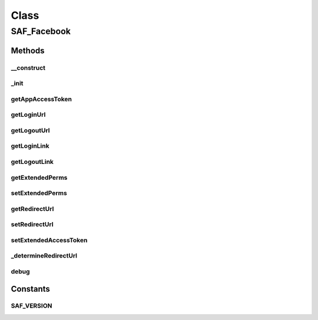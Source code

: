 .. saf_facebook.php generated using docpx on 01/30/13 03:58pm


Class
*****

SAF_Facebook
============

Methods
-------

__construct
+++++++++++

.. function:: __construct()


    Constructor


    :rtype: void 



_init
+++++

.. function:: _init()


    Init


    :rtype: void 



getAppAccessToken
+++++++++++++++++

.. function:: getAppAccessToken()


    Returns the app's access token


    :rtype: string|int 



getLoginUrl
+++++++++++

.. function:: getLoginUrl()


    Returns the login URL
    
    Override's the Facebook SDK's native method


    :param array: parameters to pass

    :rtype: string 



getLogoutUrl
++++++++++++

.. function:: getLogoutUrl()


    Returns the logout URL
    
    Override's the Facebook SDK's native method


    :param array: parameters to pass

    :rtype: string 



getLoginLink
++++++++++++

.. function:: getLoginLink()


    Returns the login link (anchor tag)


    :rtype: string 



getLogoutLink
+++++++++++++

.. function:: getLogoutLink()


    Returns the logout link (anchor tag)


    :rtype: string 



getExtendedPerms
++++++++++++++++

.. function:: getExtendedPerms()


    Returns the permissions the app requested


    :rtype: string comma delimited string of perms



setExtendedPerms
++++++++++++++++

.. function:: setExtendedPerms()


    Sets the extended perms to be used with getLoginURL();


    :param string: delimited perms

    :rtype: void 



getRedirectUrl
++++++++++++++

.. function:: getRedirectUrl()


    Returns the redirect URL to be used with getLoginUrl()


    :rtype: string 



setRedirectUrl
++++++++++++++

.. function:: setRedirectUrl()


    Sets the redirect URL to be used with getLoginUrl()


    :param string: 

    :rtype: void 



setExtendedAccessToken
++++++++++++++++++++++

.. function:: setExtendedAccessToken()


    Overrides the Facebook SDK's setExtendedAccessToken() method.
    The Facebook SDK (3.2.2) doesn't set the access token property to the
    long-lived token for some strange reason so getAccessToken() will still
    return the short-lived token. So we have to get it from the app session
    where the Facebook SDK stores it and manually set the access token to the
    long-lived one.


    :rtype: void 



_determineRedirectUrl
+++++++++++++++++++++

.. function:: _determineRedirectUrl()


    Returns the proper redirect URL for use with getLoginUrl()


    :rtype: string 



debug
+++++

.. function:: debug()


    Wrapper around an external class so we can do a simple check if the
    class (XS_Debug) is avaliable before we attempt to use its method.


    :param string: name, label, message
    :param var: a variable
    :param int: (1)log, (2)info, (3)warn, (4)error
    :param bool: log to text file

    :rtype: void 





Constants
---------

SAF_VERSION
+++++++++++

